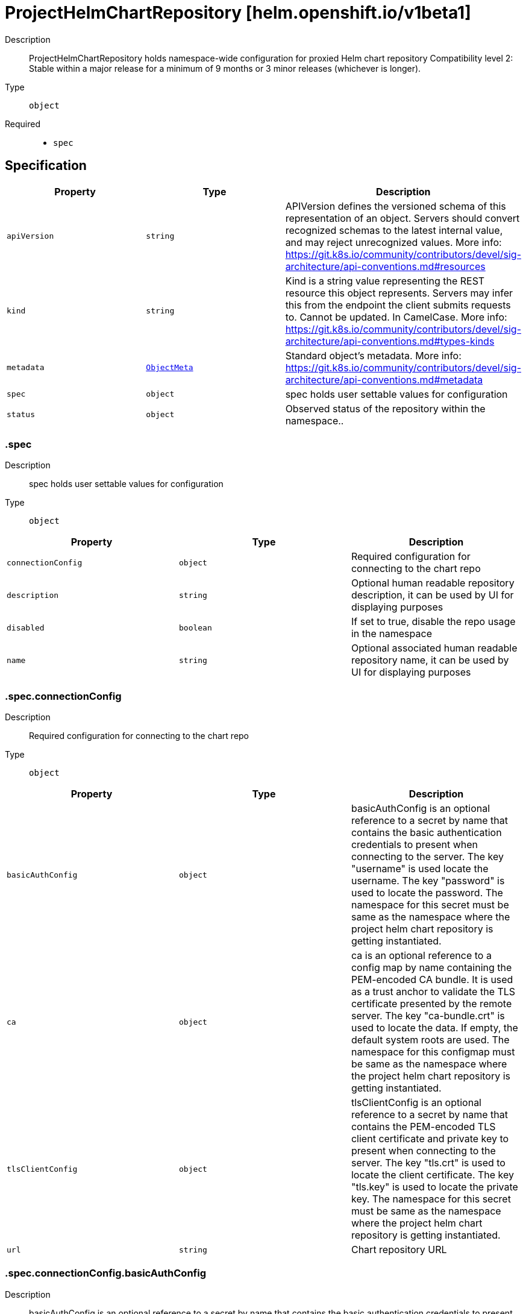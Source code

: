 // Automatically generated by 'openshift-apidocs-gen'. Do not edit.
:_mod-docs-content-type: ASSEMBLY
[id="projecthelmchartrepository-helm-openshift-io-v1beta1"]
= ProjectHelmChartRepository [helm.openshift.io/v1beta1]



Description::
+
--
ProjectHelmChartRepository holds namespace-wide configuration for proxied Helm chart repository 
 Compatibility level 2: Stable within a major release for a minimum of 9 months or 3 minor releases (whichever is longer).
--

Type::
  `object`

Required::
  - `spec`


== Specification

[cols="1,1,1",options="header"]
|===
| Property | Type | Description

| `apiVersion`
| `string`
| APIVersion defines the versioned schema of this representation of an object. Servers should convert recognized schemas to the latest internal value, and may reject unrecognized values. More info: https://git.k8s.io/community/contributors/devel/sig-architecture/api-conventions.md#resources

| `kind`
| `string`
| Kind is a string value representing the REST resource this object represents. Servers may infer this from the endpoint the client submits requests to. Cannot be updated. In CamelCase. More info: https://git.k8s.io/community/contributors/devel/sig-architecture/api-conventions.md#types-kinds

| `metadata`
| xref:../objects/index.adoc#io.k8s.apimachinery.pkg.apis.meta.v1.ObjectMeta[`ObjectMeta`]
| Standard object's metadata. More info: https://git.k8s.io/community/contributors/devel/sig-architecture/api-conventions.md#metadata

| `spec`
| `object`
| spec holds user settable values for configuration

| `status`
| `object`
| Observed status of the repository within the namespace..

|===
=== .spec
Description::
+
--
spec holds user settable values for configuration
--

Type::
  `object`




[cols="1,1,1",options="header"]
|===
| Property | Type | Description

| `connectionConfig`
| `object`
| Required configuration for connecting to the chart repo

| `description`
| `string`
| Optional human readable repository description, it can be used by UI for displaying purposes

| `disabled`
| `boolean`
| If set to true, disable the repo usage in the namespace

| `name`
| `string`
| Optional associated human readable repository name, it can be used by UI for displaying purposes

|===
=== .spec.connectionConfig
Description::
+
--
Required configuration for connecting to the chart repo
--

Type::
  `object`




[cols="1,1,1",options="header"]
|===
| Property | Type | Description

| `basicAuthConfig`
| `object`
| basicAuthConfig is an optional reference to a secret by name that contains the basic authentication credentials to present when connecting to the server. The key "username" is used locate the username. The key "password" is used to locate the password. The namespace for this secret must be same as the namespace where the project helm chart repository is getting instantiated.

| `ca`
| `object`
| ca is an optional reference to a config map by name containing the PEM-encoded CA bundle. It is used as a trust anchor to validate the TLS certificate presented by the remote server. The key "ca-bundle.crt" is used to locate the data. If empty, the default system roots are used. The namespace for this configmap must be same as the namespace where the project helm chart repository is getting instantiated.

| `tlsClientConfig`
| `object`
| tlsClientConfig is an optional reference to a secret by name that contains the PEM-encoded TLS client certificate and private key to present when connecting to the server. The key "tls.crt" is used to locate the client certificate. The key "tls.key" is used to locate the private key. The namespace for this secret must be same as the namespace where the project helm chart repository is getting instantiated.

| `url`
| `string`
| Chart repository URL

|===
=== .spec.connectionConfig.basicAuthConfig
Description::
+
--
basicAuthConfig is an optional reference to a secret by name that contains the basic authentication credentials to present when connecting to the server. The key "username" is used locate the username. The key "password" is used to locate the password. The namespace for this secret must be same as the namespace where the project helm chart repository is getting instantiated.
--

Type::
  `object`

Required::
  - `name`



[cols="1,1,1",options="header"]
|===
| Property | Type | Description

| `name`
| `string`
| name is the metadata.name of the referenced secret

|===
=== .spec.connectionConfig.ca
Description::
+
--
ca is an optional reference to a config map by name containing the PEM-encoded CA bundle. It is used as a trust anchor to validate the TLS certificate presented by the remote server. The key "ca-bundle.crt" is used to locate the data. If empty, the default system roots are used. The namespace for this configmap must be same as the namespace where the project helm chart repository is getting instantiated.
--

Type::
  `object`

Required::
  - `name`



[cols="1,1,1",options="header"]
|===
| Property | Type | Description

| `name`
| `string`
| name is the metadata.name of the referenced config map

|===
=== .spec.connectionConfig.tlsClientConfig
Description::
+
--
tlsClientConfig is an optional reference to a secret by name that contains the PEM-encoded TLS client certificate and private key to present when connecting to the server. The key "tls.crt" is used to locate the client certificate. The key "tls.key" is used to locate the private key. The namespace for this secret must be same as the namespace where the project helm chart repository is getting instantiated.
--

Type::
  `object`

Required::
  - `name`



[cols="1,1,1",options="header"]
|===
| Property | Type | Description

| `name`
| `string`
| name is the metadata.name of the referenced secret

|===
=== .status
Description::
+
--
Observed status of the repository within the namespace..
--

Type::
  `object`




[cols="1,1,1",options="header"]
|===
| Property | Type | Description

| `conditions`
| `array`
| conditions is a list of conditions and their statuses

| `conditions[]`
| `object`
| Condition contains details for one aspect of the current state of this API Resource. --- This struct is intended for direct use as an array at the field path .status.conditions.  For example, 
 type FooStatus struct{ // Represents the observations of a foo's current state. // Known .status.conditions.type are: "Available", "Progressing", and "Degraded" // +patchMergeKey=type // +patchStrategy=merge // +listType=map // +listMapKey=type Conditions []metav1.Condition `json:"conditions,omitempty" patchStrategy:"merge" patchMergeKey:"type" protobuf:"bytes,1,rep,name=conditions"` 
 // other fields }

|===
=== .status.conditions
Description::
+
--
conditions is a list of conditions and their statuses
--

Type::
  `array`




=== .status.conditions[]
Description::
+
--
Condition contains details for one aspect of the current state of this API Resource. --- This struct is intended for direct use as an array at the field path .status.conditions.  For example, 
 type FooStatus struct{ // Represents the observations of a foo's current state. // Known .status.conditions.type are: "Available", "Progressing", and "Degraded" // +patchMergeKey=type // +patchStrategy=merge // +listType=map // +listMapKey=type Conditions []metav1.Condition `json:"conditions,omitempty" patchStrategy:"merge" patchMergeKey:"type" protobuf:"bytes,1,rep,name=conditions"` 
 // other fields }
--

Type::
  `object`

Required::
  - `lastTransitionTime`
  - `message`
  - `reason`
  - `status`
  - `type`



[cols="1,1,1",options="header"]
|===
| Property | Type | Description

| `lastTransitionTime`
| `string`
| lastTransitionTime is the last time the condition transitioned from one status to another. This should be when the underlying condition changed.  If that is not known, then using the time when the API field changed is acceptable.

| `message`
| `string`
| message is a human readable message indicating details about the transition. This may be an empty string.

| `observedGeneration`
| `integer`
| observedGeneration represents the .metadata.generation that the condition was set based upon. For instance, if .metadata.generation is currently 12, but the .status.conditions[x].observedGeneration is 9, the condition is out of date with respect to the current state of the instance.

| `reason`
| `string`
| reason contains a programmatic identifier indicating the reason for the condition's last transition. Producers of specific condition types may define expected values and meanings for this field, and whether the values are considered a guaranteed API. The value should be a CamelCase string. This field may not be empty.

| `status`
| `string`
| status of the condition, one of True, False, Unknown.

| `type`
| `string`
| type of condition in CamelCase or in foo.example.com/CamelCase. --- Many .condition.type values are consistent across resources like Available, but because arbitrary conditions can be useful (see .node.status.conditions), the ability to deconflict is important. The regex it matches is (dns1123SubdomainFmt/)?(qualifiedNameFmt)

|===

== API endpoints

The following API endpoints are available:

* `/apis/helm.openshift.io/v1beta1/projecthelmchartrepositories`
- `GET`: list objects of kind ProjectHelmChartRepository
* `/apis/helm.openshift.io/v1beta1/namespaces/{namespace}/projecthelmchartrepositories`
- `DELETE`: delete collection of ProjectHelmChartRepository
- `GET`: list objects of kind ProjectHelmChartRepository
- `POST`: create a ProjectHelmChartRepository
* `/apis/helm.openshift.io/v1beta1/namespaces/{namespace}/projecthelmchartrepositories/{name}`
- `DELETE`: delete a ProjectHelmChartRepository
- `GET`: read the specified ProjectHelmChartRepository
- `PATCH`: partially update the specified ProjectHelmChartRepository
- `PUT`: replace the specified ProjectHelmChartRepository
* `/apis/helm.openshift.io/v1beta1/namespaces/{namespace}/projecthelmchartrepositories/{name}/status`
- `GET`: read status of the specified ProjectHelmChartRepository
- `PATCH`: partially update status of the specified ProjectHelmChartRepository
- `PUT`: replace status of the specified ProjectHelmChartRepository


=== /apis/helm.openshift.io/v1beta1/projecthelmchartrepositories



HTTP method::
  `GET`

Description::
  list objects of kind ProjectHelmChartRepository


.HTTP responses
[cols="1,1",options="header"]
|===
| HTTP code | Reponse body
| 200 - OK
| xref:../objects/index.adoc#io.openshift.helm.v1beta1.ProjectHelmChartRepositoryList[`ProjectHelmChartRepositoryList`] schema
| 401 - Unauthorized
| Empty
|===


=== /apis/helm.openshift.io/v1beta1/namespaces/{namespace}/projecthelmchartrepositories



HTTP method::
  `DELETE`

Description::
  delete collection of ProjectHelmChartRepository




.HTTP responses
[cols="1,1",options="header"]
|===
| HTTP code | Reponse body
| 200 - OK
| xref:../objects/index.adoc#io.k8s.apimachinery.pkg.apis.meta.v1.Status[`Status`] schema
| 401 - Unauthorized
| Empty
|===

HTTP method::
  `GET`

Description::
  list objects of kind ProjectHelmChartRepository




.HTTP responses
[cols="1,1",options="header"]
|===
| HTTP code | Reponse body
| 200 - OK
| xref:../objects/index.adoc#io.openshift.helm.v1beta1.ProjectHelmChartRepositoryList[`ProjectHelmChartRepositoryList`] schema
| 401 - Unauthorized
| Empty
|===

HTTP method::
  `POST`

Description::
  create a ProjectHelmChartRepository


.Query parameters
[cols="1,1,2",options="header"]
|===
| Parameter | Type | Description
| `dryRun`
| `string`
| When present, indicates that modifications should not be persisted. An invalid or unrecognized dryRun directive will result in an error response and no further processing of the request. Valid values are: - All: all dry run stages will be processed
| `fieldValidation`
| `string`
| fieldValidation instructs the server on how to handle objects in the request (POST/PUT/PATCH) containing unknown or duplicate fields. Valid values are: - Ignore: This will ignore any unknown fields that are silently dropped from the object, and will ignore all but the last duplicate field that the decoder encounters. This is the default behavior prior to v1.23. - Warn: This will send a warning via the standard warning response header for each unknown field that is dropped from the object, and for each duplicate field that is encountered. The request will still succeed if there are no other errors, and will only persist the last of any duplicate fields. This is the default in v1.23+ - Strict: This will fail the request with a BadRequest error if any unknown fields would be dropped from the object, or if any duplicate fields are present. The error returned from the server will contain all unknown and duplicate fields encountered.
|===

.Body parameters
[cols="1,1,2",options="header"]
|===
| Parameter | Type | Description
| `body`
| xref:projecthelmchartrepository-helm-openshift-io-v1beta1[`ProjectHelmChartRepository`] schema
| 
|===

.HTTP responses
[cols="1,1",options="header"]
|===
| HTTP code | Reponse body
| 200 - OK
| xref:projecthelmchartrepository-helm-openshift-io-v1beta1[`ProjectHelmChartRepository`] schema
| 201 - Created
| xref:projecthelmchartrepository-helm-openshift-io-v1beta1[`ProjectHelmChartRepository`] schema
| 202 - Accepted
| xref:projecthelmchartrepository-helm-openshift-io-v1beta1[`ProjectHelmChartRepository`] schema
| 401 - Unauthorized
| Empty
|===


=== /apis/helm.openshift.io/v1beta1/namespaces/{namespace}/projecthelmchartrepositories/{name}

.Global path parameters
[cols="1,1,2",options="header"]
|===
| Parameter | Type | Description
| `name`
| `string`
| name of the ProjectHelmChartRepository
|===


HTTP method::
  `DELETE`

Description::
  delete a ProjectHelmChartRepository


.Query parameters
[cols="1,1,2",options="header"]
|===
| Parameter | Type | Description
| `dryRun`
| `string`
| When present, indicates that modifications should not be persisted. An invalid or unrecognized dryRun directive will result in an error response and no further processing of the request. Valid values are: - All: all dry run stages will be processed
|===


.HTTP responses
[cols="1,1",options="header"]
|===
| HTTP code | Reponse body
| 200 - OK
| xref:../objects/index.adoc#io.k8s.apimachinery.pkg.apis.meta.v1.Status[`Status`] schema
| 202 - Accepted
| xref:../objects/index.adoc#io.k8s.apimachinery.pkg.apis.meta.v1.Status[`Status`] schema
| 401 - Unauthorized
| Empty
|===

HTTP method::
  `GET`

Description::
  read the specified ProjectHelmChartRepository




.HTTP responses
[cols="1,1",options="header"]
|===
| HTTP code | Reponse body
| 200 - OK
| xref:projecthelmchartrepository-helm-openshift-io-v1beta1[`ProjectHelmChartRepository`] schema
| 401 - Unauthorized
| Empty
|===

HTTP method::
  `PATCH`

Description::
  partially update the specified ProjectHelmChartRepository


.Query parameters
[cols="1,1,2",options="header"]
|===
| Parameter | Type | Description
| `dryRun`
| `string`
| When present, indicates that modifications should not be persisted. An invalid or unrecognized dryRun directive will result in an error response and no further processing of the request. Valid values are: - All: all dry run stages will be processed
| `fieldValidation`
| `string`
| fieldValidation instructs the server on how to handle objects in the request (POST/PUT/PATCH) containing unknown or duplicate fields. Valid values are: - Ignore: This will ignore any unknown fields that are silently dropped from the object, and will ignore all but the last duplicate field that the decoder encounters. This is the default behavior prior to v1.23. - Warn: This will send a warning via the standard warning response header for each unknown field that is dropped from the object, and for each duplicate field that is encountered. The request will still succeed if there are no other errors, and will only persist the last of any duplicate fields. This is the default in v1.23+ - Strict: This will fail the request with a BadRequest error if any unknown fields would be dropped from the object, or if any duplicate fields are present. The error returned from the server will contain all unknown and duplicate fields encountered.
|===


.HTTP responses
[cols="1,1",options="header"]
|===
| HTTP code | Reponse body
| 200 - OK
| xref:projecthelmchartrepository-helm-openshift-io-v1beta1[`ProjectHelmChartRepository`] schema
| 401 - Unauthorized
| Empty
|===

HTTP method::
  `PUT`

Description::
  replace the specified ProjectHelmChartRepository


.Query parameters
[cols="1,1,2",options="header"]
|===
| Parameter | Type | Description
| `dryRun`
| `string`
| When present, indicates that modifications should not be persisted. An invalid or unrecognized dryRun directive will result in an error response and no further processing of the request. Valid values are: - All: all dry run stages will be processed
| `fieldValidation`
| `string`
| fieldValidation instructs the server on how to handle objects in the request (POST/PUT/PATCH) containing unknown or duplicate fields. Valid values are: - Ignore: This will ignore any unknown fields that are silently dropped from the object, and will ignore all but the last duplicate field that the decoder encounters. This is the default behavior prior to v1.23. - Warn: This will send a warning via the standard warning response header for each unknown field that is dropped from the object, and for each duplicate field that is encountered. The request will still succeed if there are no other errors, and will only persist the last of any duplicate fields. This is the default in v1.23+ - Strict: This will fail the request with a BadRequest error if any unknown fields would be dropped from the object, or if any duplicate fields are present. The error returned from the server will contain all unknown and duplicate fields encountered.
|===

.Body parameters
[cols="1,1,2",options="header"]
|===
| Parameter | Type | Description
| `body`
| xref:projecthelmchartrepository-helm-openshift-io-v1beta1[`ProjectHelmChartRepository`] schema
| 
|===

.HTTP responses
[cols="1,1",options="header"]
|===
| HTTP code | Reponse body
| 200 - OK
| xref:projecthelmchartrepository-helm-openshift-io-v1beta1[`ProjectHelmChartRepository`] schema
| 201 - Created
| xref:projecthelmchartrepository-helm-openshift-io-v1beta1[`ProjectHelmChartRepository`] schema
| 401 - Unauthorized
| Empty
|===


=== /apis/helm.openshift.io/v1beta1/namespaces/{namespace}/projecthelmchartrepositories/{name}/status

.Global path parameters
[cols="1,1,2",options="header"]
|===
| Parameter | Type | Description
| `name`
| `string`
| name of the ProjectHelmChartRepository
|===


HTTP method::
  `GET`

Description::
  read status of the specified ProjectHelmChartRepository




.HTTP responses
[cols="1,1",options="header"]
|===
| HTTP code | Reponse body
| 200 - OK
| xref:projecthelmchartrepository-helm-openshift-io-v1beta1[`ProjectHelmChartRepository`] schema
| 401 - Unauthorized
| Empty
|===

HTTP method::
  `PATCH`

Description::
  partially update status of the specified ProjectHelmChartRepository


.Query parameters
[cols="1,1,2",options="header"]
|===
| Parameter | Type | Description
| `dryRun`
| `string`
| When present, indicates that modifications should not be persisted. An invalid or unrecognized dryRun directive will result in an error response and no further processing of the request. Valid values are: - All: all dry run stages will be processed
| `fieldValidation`
| `string`
| fieldValidation instructs the server on how to handle objects in the request (POST/PUT/PATCH) containing unknown or duplicate fields. Valid values are: - Ignore: This will ignore any unknown fields that are silently dropped from the object, and will ignore all but the last duplicate field that the decoder encounters. This is the default behavior prior to v1.23. - Warn: This will send a warning via the standard warning response header for each unknown field that is dropped from the object, and for each duplicate field that is encountered. The request will still succeed if there are no other errors, and will only persist the last of any duplicate fields. This is the default in v1.23+ - Strict: This will fail the request with a BadRequest error if any unknown fields would be dropped from the object, or if any duplicate fields are present. The error returned from the server will contain all unknown and duplicate fields encountered.
|===


.HTTP responses
[cols="1,1",options="header"]
|===
| HTTP code | Reponse body
| 200 - OK
| xref:projecthelmchartrepository-helm-openshift-io-v1beta1[`ProjectHelmChartRepository`] schema
| 401 - Unauthorized
| Empty
|===

HTTP method::
  `PUT`

Description::
  replace status of the specified ProjectHelmChartRepository


.Query parameters
[cols="1,1,2",options="header"]
|===
| Parameter | Type | Description
| `dryRun`
| `string`
| When present, indicates that modifications should not be persisted. An invalid or unrecognized dryRun directive will result in an error response and no further processing of the request. Valid values are: - All: all dry run stages will be processed
| `fieldValidation`
| `string`
| fieldValidation instructs the server on how to handle objects in the request (POST/PUT/PATCH) containing unknown or duplicate fields. Valid values are: - Ignore: This will ignore any unknown fields that are silently dropped from the object, and will ignore all but the last duplicate field that the decoder encounters. This is the default behavior prior to v1.23. - Warn: This will send a warning via the standard warning response header for each unknown field that is dropped from the object, and for each duplicate field that is encountered. The request will still succeed if there are no other errors, and will only persist the last of any duplicate fields. This is the default in v1.23+ - Strict: This will fail the request with a BadRequest error if any unknown fields would be dropped from the object, or if any duplicate fields are present. The error returned from the server will contain all unknown and duplicate fields encountered.
|===

.Body parameters
[cols="1,1,2",options="header"]
|===
| Parameter | Type | Description
| `body`
| xref:projecthelmchartrepository-helm-openshift-io-v1beta1[`ProjectHelmChartRepository`] schema
| 
|===

.HTTP responses
[cols="1,1",options="header"]
|===
| HTTP code | Reponse body
| 200 - OK
| xref:projecthelmchartrepository-helm-openshift-io-v1beta1[`ProjectHelmChartRepository`] schema
| 201 - Created
| xref:projecthelmchartrepository-helm-openshift-io-v1beta1[`ProjectHelmChartRepository`] schema
| 401 - Unauthorized
| Empty
|===


